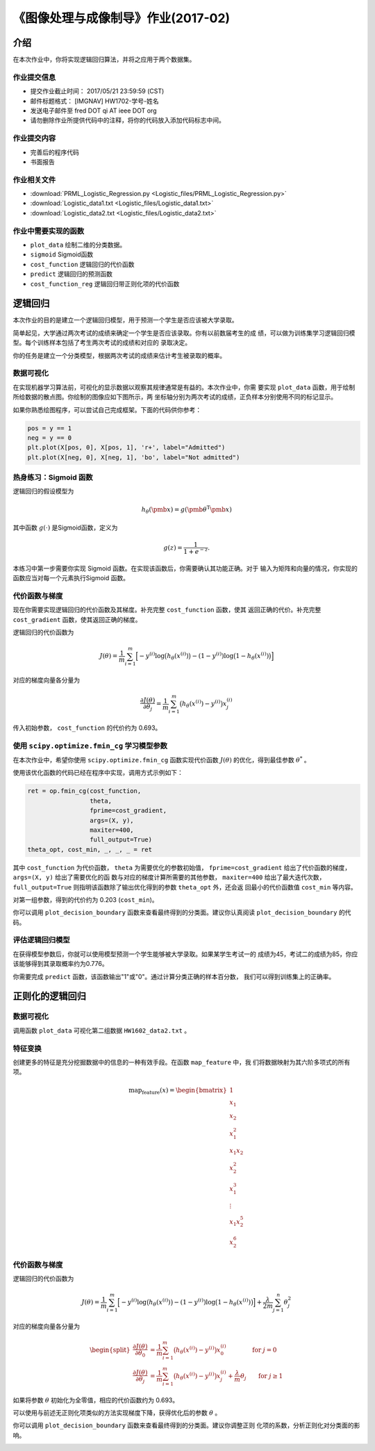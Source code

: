 
..
   《模式识别与应用》作业(2016-02)
   ===============================

《图像处理与成像制导》作业(2017-02)
===================================

介绍
----

在本次作业中，你将实现逻辑回归算法，并将之应用于两个数据集。

作业提交信息
~~~~~~~~~~~~

- 提交作业截止时间： 2017/05/21 23:59:59 (CST)
- 邮件标题格式： [IMGNAV] HW1702-学号-姓名
- 发送电子邮件至 fred DOT qi AT ieee DOT org
- 请勿删除作业所提供代码中的注释，将你的代码放入添加代码标志中间。

作业提交内容
~~~~~~~~~~~~

-  完善后的程序代码
-  书面报告

作业相关文件
~~~~~~~~~~~~

-  :download:`PRML_Logistic_Regression.py <Logistic_files/PRML_Logistic_Regression.py>`
-  :download:`Logistic_data1.txt <Logistic_files/Logistic_data1.txt>`
-  :download:`Logistic_data2.txt <Logistic_files/Logistic_data2.txt>`

作业中需要实现的函数
~~~~~~~~~~~~~~~~~~~~

-  ``plot_data`` 绘制二维的分类数据。
-  ``sigmoid`` Sigmoid函数
-  ``cost_function`` 逻辑回归的代价函数
-  ``predict`` 逻辑回归的预测函数
-  ``cost_function_reg`` 逻辑回归带正则化项的代价函数

逻辑回归
--------

本次作业的目的是建立一个逻辑回归模型，用于预测一个学生是否应该被大学录取。

简单起见，大学通过两次考试的成绩来确定一个学生是否应该录取。你有以前数届考生的成
绩，可以做为训练集学习逻辑回归模型。每个训练样本包括了考生两次考试的成绩和对应的
录取决定。

你的任务是建立一个分类模型，根据两次考试的成绩来估计考生被录取的概率。

数据可视化
~~~~~~~~~~

在实现机器学习算法前，可视化的显示数据以观察其规律通常是有益的。本次作业中，你需
要实现 ``plot_data`` 函数，用于绘制所给数据的散点图。你绘制的图像应如下图所示，两
坐标轴分别为两次考试的成绩，正负样本分别使用不同的标记显示。

.. image:: Logistic_files/LR_data1_visual.png

如果你熟悉绘图程序，可以尝试自己完成框架。下面的代码供你参考：

.. code:: python

        pos = y == 1
        neg = y == 0
        plt.plot(X[pos, 0], X[pos, 1], 'r+', label="Admitted")
        plt.plot(X[neg, 0], X[neg, 1], 'bo', label="Not admitted")

热身练习：Sigmoid 函数
~~~~~~~~~~~~~~~~~~~~~~

逻辑回归的假设模型为

.. math:: h_{\theta}(\pmb{x}) = g(\pmb{\theta}^{\mathrm{T}} \pmb{x})

其中函数 :math:`g(\cdot)` 是Sigmoid函数，定义为 

.. math:: g(z) = \frac{1}{1 + e^{-z}}.

本练习中第一步需要你实现 Sigmoid 函数。在实现该函数后，你需要确认其功能正确。对于
输入为矩阵和向量的情况，你实现的函数应当对每一个元素执行Sigmoid 函数。

代价函数与梯度
~~~~~~~~~~~~~~

现在你需要实现逻辑回归的代价函数及其梯度。补充完整 ``cost_function`` 函数，使其
返回正确的代价。补充完整 ``cost_gradient`` 函数，使其返回正确的梯度。

逻辑回归的代价函数为

.. math:: J(\theta) = \frac{1}{m} \sum_{i=1}^{m} \Big[ -y^{(i)} \log \big( h_{\theta}(x^{(i)}) \big) - (1-y^{(i)}) \log \big( 1-h_{\theta}(x^{(i)}) \big) \Big]

对应的梯度向量各分量为

.. math:: \frac{\partial J(\theta)}{\partial \theta_{j}} = \frac{1}{m} \sum_{i=1}^{m} \big( h_{\theta}(x^{(i)}) - y^{(i)} \big) x_{j}^{(i)}

传入初始参数， ``cost_function`` 的代价约为 0.693。

使用 ``scipy.optimize.fmin_cg`` 学习模型参数
~~~~~~~~~~~~~~~~~~~~~~~~~~~~~~~~~~~~~~~~~~~~

在本次作业中，希望你使用 ``scipy.optimize.fmin_cg``
函数实现代价函数 :math:`J(\theta)` 的优化，得到最佳参数 :math:`\theta^{*}` 。

使用该优化函数的代码已经在程序中实现，调用方式示例如下：

.. code:: python

          ret = op.fmin_cg(cost_function,
                           theta,
                           fprime=cost_gradient,
                           args=(X, y),
                           maxiter=400,
                           full_output=True)
          theta_opt, cost_min, _, _, _ = ret

其中 ``cost_function`` 为代价函数， ``theta`` 为需要优化的参数初始值，
``fprime=cost_gradient`` 给出了代价函数的梯度， ``args=(X, y)`` 给出了需要优化的函
数与对应的梯度计算所需要的其他参数， ``maxiter=400`` 给出了最大迭代次数，
``full_output=True`` 则指明该函数除了输出优化得到的参数 ``theta_opt`` 外，还会返
回最小的代价函数值 ``cost_min`` 等内容。

对第一组参数，得到的代价约为 0.203 (``cost_min``)。

你可以调用 ``plot_decision_boundary``
函数来查看最终得到的分类面。建议你认真阅读 ``plot_decision_boundary``
的代码。

.. image:: Logistic_files/LR_data1_boundary.png

评估逻辑回归模型
~~~~~~~~~~~~~~~~

在获得模型参数后，你就可以使用模型预测一个学生能够被大学录取。如果某学生考试一的
成绩为45，考试二的成绩为85，你应该能够得到其录取概率约为0.776。

你需要完成 ``predict`` 函数，该函数输出"1"或"0"。通过计算分类正确的样本百分数，
我们可以得到训练集上的正确率。

正则化的逻辑回归
----------------

数据可视化
~~~~~~~~~~

调用函数 ``plot_data`` 可视化第二组数据 ``HW1602_data2.txt`` 。

.. image:: Logistic_files/LR_data2_visual.png


特征变换
~~~~~~~~

创建更多的特征是充分挖掘数据中的信息的一种有效手段。在函数 ``map_feature`` 中，我
们将数据映射为其六阶多项式的所有项。

.. math::

    \text{map_feature}(x) = \begin{bmatrix} 1\\ x_1\\ x_2 \\ x_1^2 \\ x_1 x_2 \\
   x_2^2 \\ x_1^3 \\ \vdots \\ x_1 x_2^5 \\ x_2^6 \end{bmatrix}

代价函数与梯度
~~~~~~~~~~~~~~

逻辑回归的代价函数为

.. math::

   J(\theta) = \frac{1}{m} \sum_{i=1}^{m} \Big[ -y^{(i)} \log \big( h_{\theta}(x^{(i)}) \big) - (1-y^{(i)}) \log \big( 1-h_{\theta}(x^{(i)}) \big) \Big] +
   \frac{\lambda}{2m} \sum_{j=1}^{n} \theta_{j}^{2} 

对应的梯度向量各分量为

.. math::

   \begin{split}
   \frac{\partial J(\theta)}{\partial \theta_{0}} &= \frac{1}{m} \sum_{i=1}^{m} \big( h_{\theta}(x^{(i)}) - y^{(i)} \big) x_{0}^{(i)} \qquad \qquad \text{for } j=0 \\
   \frac{\partial J(\theta)}{\partial \theta_{j}} &= \frac{1}{m} \sum_{i=1}^{m} \big( h_{\theta}(x^{(i)}) - y^{(i)} \big) x_{j}^{(i)} + \frac{\lambda}{m} \theta_{j} \qquad \text{for } j \geq 1
   \end{split}

如果将参数 :math:`\theta` 初始化为全零值，相应的代价函数约为 0.693。

可以使用与前述无正则化项类似的方法实现梯度下降，获得优化后的参数 :math:`\theta` 。

你可以调用 ``plot_decision_boundary`` 函数来查看最终得到的分类面。建议你调整正则
化项的系数，分析正则化对分类面的影响。

.. image:: Logistic_files/LR_data2_boundary.png
